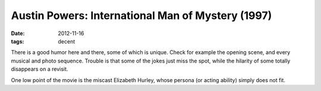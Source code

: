 Austin Powers: International Man of Mystery (1997)
==================================================

:date: 2012-11-16
:tags: decent



There is a good humor here and there, some of which is unique. Check for
example the opening scene, and every musical and photo sequence. Trouble
is that some of the jokes just miss the spot, while the hilarity of some
totally disappears on a revisit.

One low point of the movie is the miscast Elizabeth Hurley, whose
persona (or acting ability) simply does not fit.
